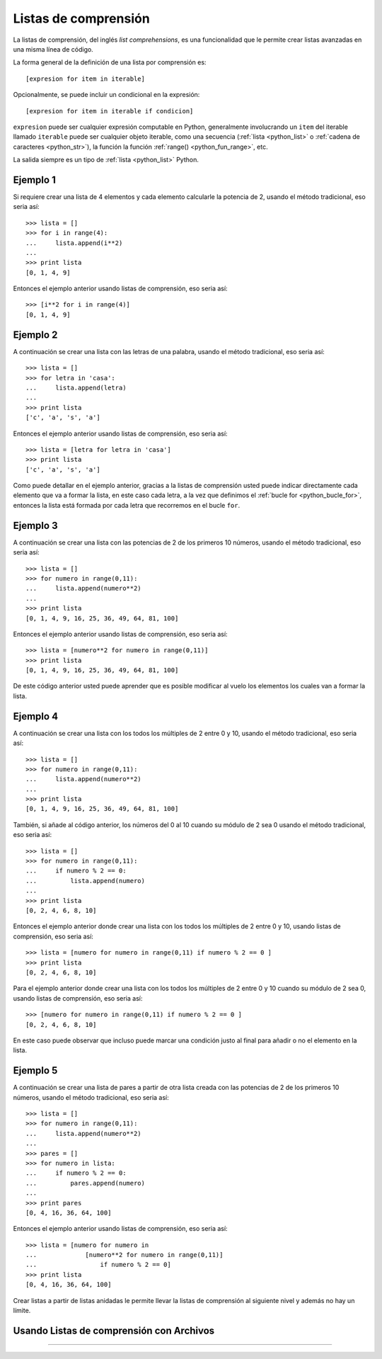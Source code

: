 .. -*- coding: utf-8 -*-


.. _python_listas_comprension:

Listas de comprensión
---------------------

La listas de comprensión, del inglés *list comprehensions*, es una funcionalidad 
que le permite crear listas avanzadas en una misma línea de código. 

La forma general de la definición de una lista por comprensión es: 

::

    [expresion for item in iterable]

Opcionalmente, se puede incluir un condicional en la expresión: 

::

    [expresion for item in iterable if condicion]

``expresion`` puede ser cualquier expresión computable en Python, generalmente 
involucrando un ``item`` del iterable llamado ``iterable`` puede ser cualquier 
objeto iterable, como una secuencia (:ref:`lista <python_list>` o 
:ref:`cadena de caracteres <python_str>`), la función la función 
:ref:`range() <python_fun_range>`, etc.

La salida siempre es un tipo de :ref:`lista <python_list>` Python.


Ejemplo 1
.........

Si requiere crear una lista de 4 elementos y cada elemento calcularle la potencia 
de 2, usando el método tradicional, eso seria así:

::

    >>> lista = []
    >>> for i in range(4):
    ...     lista.append(i**2)
    ... 
    >>> print lista
    [0, 1, 4, 9]

Entonces el ejemplo anterior usando listas de comprensión, eso seria así:

::

    >>> [i**2 for i in range(4)]
    [0, 1, 4, 9]


Ejemplo 2
.........

A continuación se crear una lista con las letras de una palabra, usando el método 
tradicional, eso seria así:

::

    >>> lista = []
    >>> for letra in 'casa':
    ...     lista.append(letra)
    ... 
    >>> print lista
    ['c', 'a', 's', 'a']


Entonces el ejemplo anterior usando listas de comprensión, eso seria así:

::

    >>> lista = [letra for letra in 'casa']
    >>> print lista
    ['c', 'a', 's', 'a']

Como puede detallar en el ejemplo anterior, gracias a la listas de comprensión 
usted puede indicar directamente cada elemento que va a formar la lista, en este 
caso cada letra, a la vez que definimos el :ref:`bucle for <python_bucle_for>`, 
entonces la lista está formada por cada letra que recorremos en el bucle ``for``.


Ejemplo 3
.........

A continuación se crear una lista con las potencias de 2 de los primeros 10 
números, usando el método tradicional, eso seria así:

::

    >>> lista = []
    >>> for numero in range(0,11):
    ...     lista.append(numero**2)
    ... 
    >>> print lista
    [0, 1, 4, 9, 16, 25, 36, 49, 64, 81, 100]

Entonces el ejemplo anterior usando listas de comprensión, eso seria así:

::

    >>> lista = [numero**2 for numero in range(0,11)]
    >>> print lista
    [0, 1, 4, 9, 16, 25, 36, 49, 64, 81, 100]

De este código anterior usted puede aprender que es posible modificar al vuelo 
los elementos los cuales van a formar la lista.


Ejemplo 4
.........

A continuación se crear una lista con los todos los múltiples de 2 entre 0 y 10, 
usando el método tradicional, eso seria así:

::

    >>> lista = []
    >>> for numero in range(0,11):
    ...     lista.append(numero**2)
    ... 
    >>> print lista
    [0, 1, 4, 9, 16, 25, 36, 49, 64, 81, 100]


También, si añade al código anterior, los números del 0 al 10 cuando su módulo de 
2 sea 0 usando el método tradicional, eso seria así:

::

    >>> lista = []
    >>> for numero in range(0,11):
    ...     if numero % 2 == 0:
    ...         lista.append(numero)
    ... 
    >>> print lista
    [0, 2, 4, 6, 8, 10]

Entonces el ejemplo anterior donde crear una lista con los todos los múltiples de 
2 entre 0 y 10, usando listas de comprensión, eso seria así:

::

    >>> lista = [numero for numero in range(0,11) if numero % 2 == 0 ]
    >>> print lista
    [0, 2, 4, 6, 8, 10]

Para el ejemplo anterior donde crear una lista con los todos los múltiples de 2 
entre 0 y 10 cuando su módulo de 2 sea 0, usando listas de comprensión, eso seria 
así:

::

    >>> [numero for numero in range(0,11) if numero % 2 == 0 ] 
    [0, 2, 4, 6, 8, 10]

En este caso puede observar que incluso puede marcar una condición justo al final 
para añadir o no el elemento en la lista.


Ejemplo 5
.........

A continuación se crear una lista de pares a partir de otra lista creada con las 
potencias de 2 de los primeros 10 números, usando el método tradicional, eso seria 
así:

::

    >>> lista = []
    >>> for numero in range(0,11):
    ...     lista.append(numero**2)
    ... 
    >>> pares = []
    >>> for numero in lista:
    ...     if numero % 2 == 0:
    ...         pares.append(numero)
    ... 
    >>> print pares
    [0, 4, 16, 36, 64, 100]

Entonces el ejemplo anterior usando listas de comprensión, eso seria así:

::

    >>> lista = [numero for numero in 
    ...             [numero**2 for numero in range(0,11)] 
    ...                 if numero % 2 == 0]
    >>> print lista
    [0, 4, 16, 36, 64, 100]

Crear listas a partir de listas anidadas le permite llevar la listas de comprensión 
al siguiente nivel y además no hay un límite.


Usando Listas de comprensión con Archivos
.........................................

.. todo::
    TODO escribir esta sección.


----

.. seealso::

    Consulte la sección de :ref:`lecturas suplementarias <lecturas_suplementarias_sesion10>` 
    del entrenamiento para ampliar su conocimiento en esta temática.
